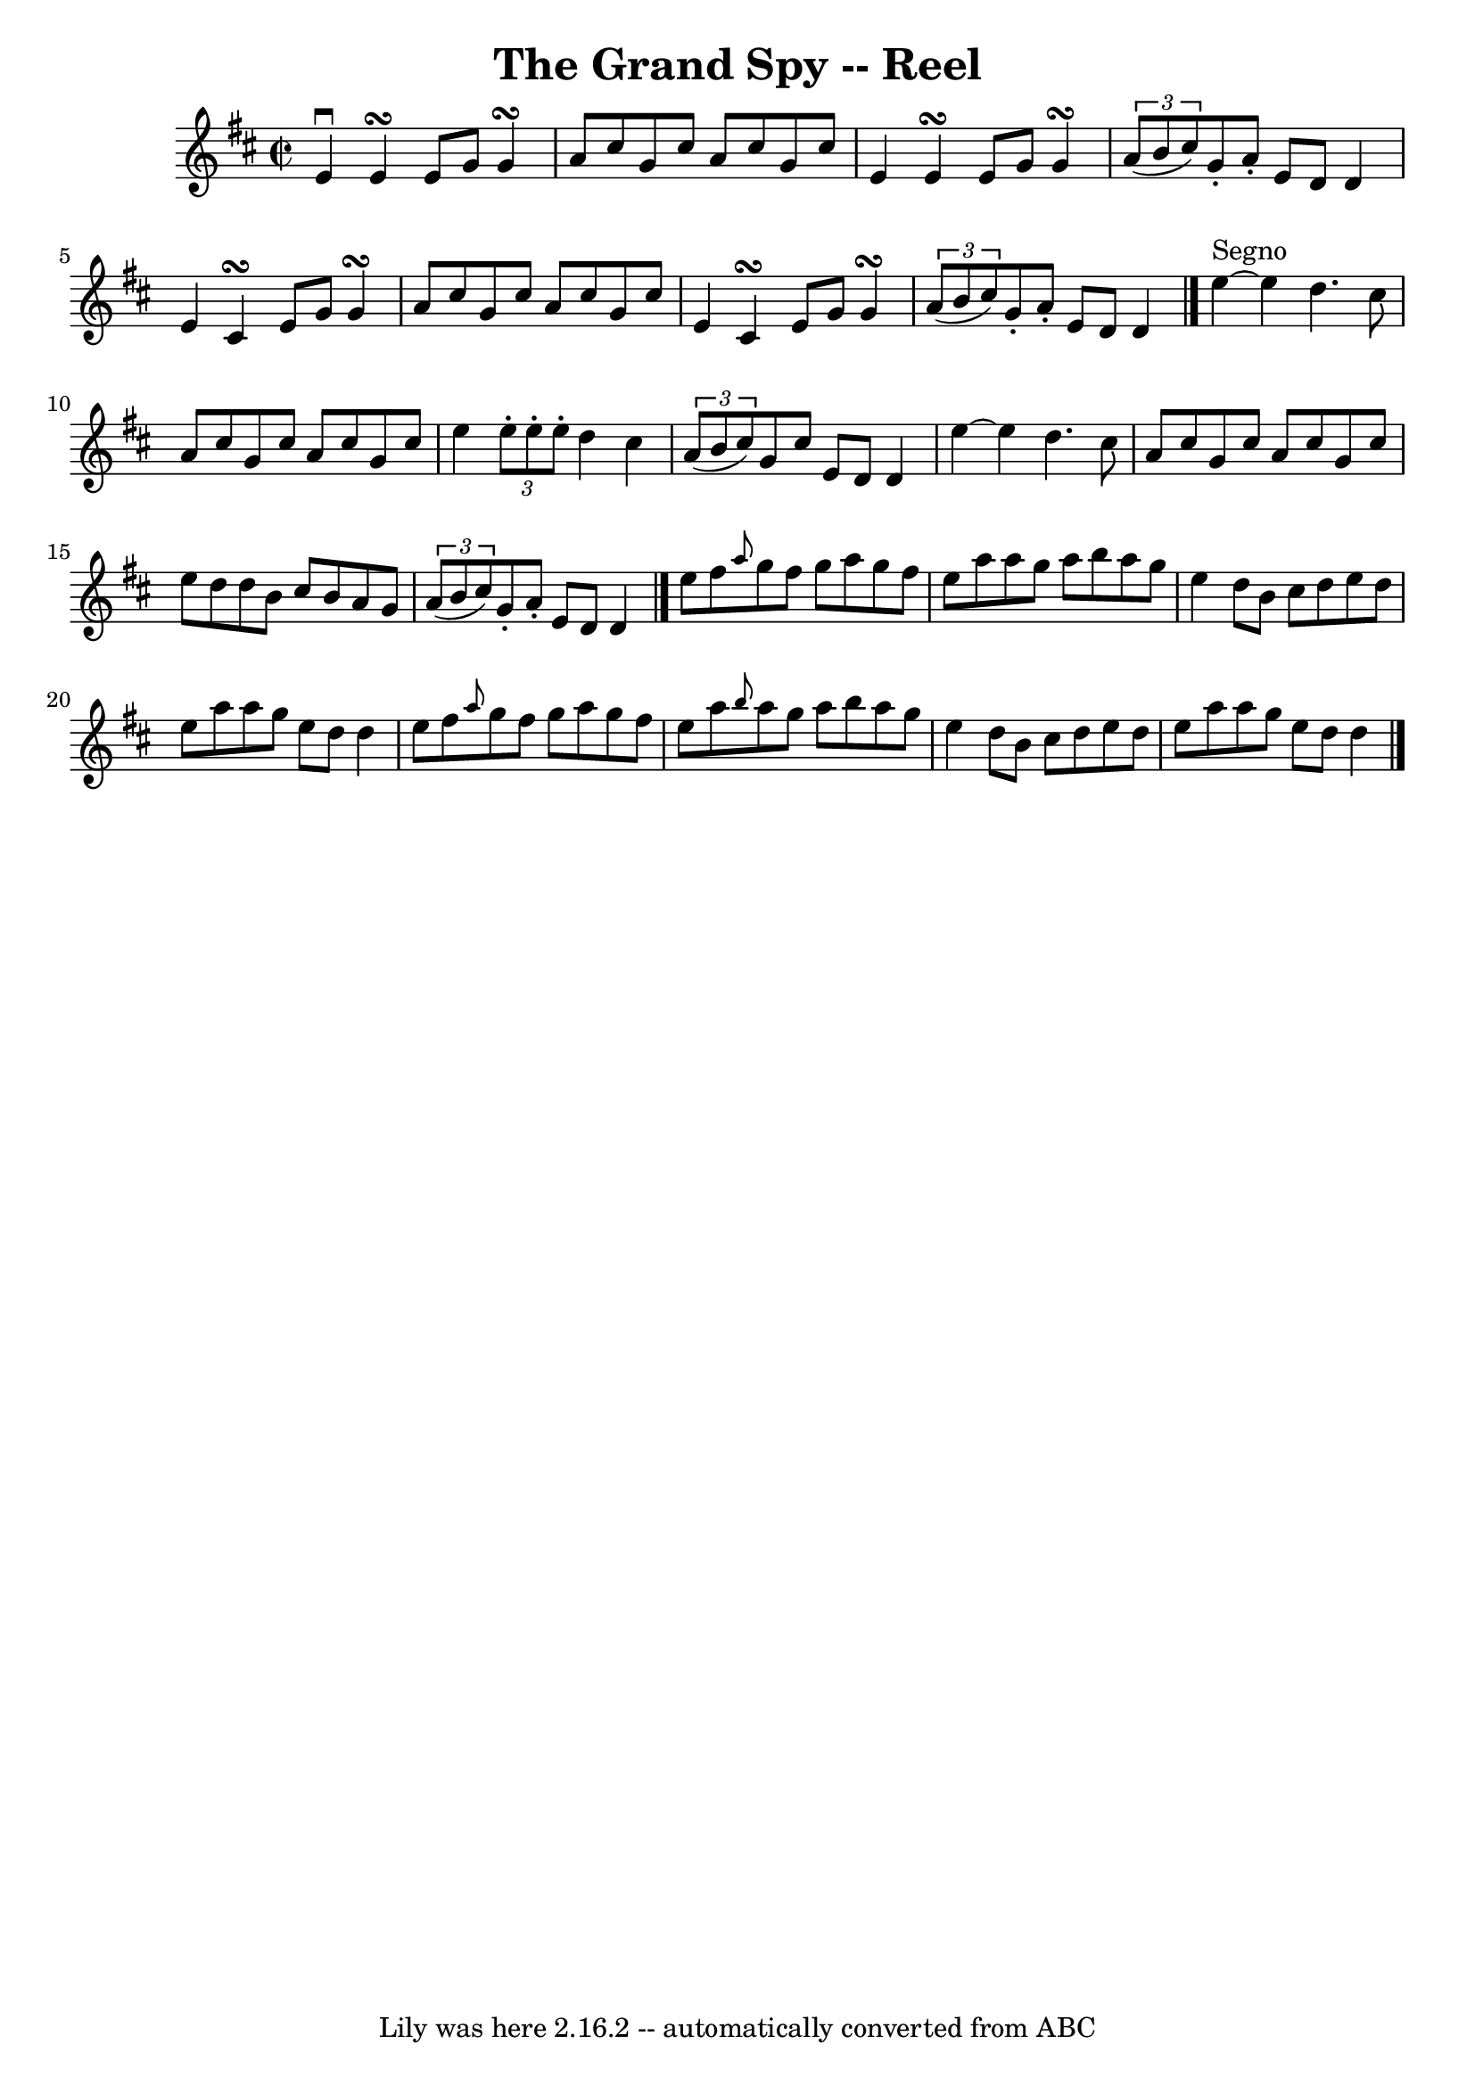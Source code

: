 \version "2.7.40"
\header {
	book = "Ryan's Mammoth Collection"
	crossRefNumber = "1"
	footnotes = "\\\\173\\\\This tune sounds better with 0 sharps, the book has 2."
	tagline = "Lily was here 2.16.2 -- automatically converted from ABC"
	title = "The Grand Spy -- Reel"
}
voicedefault =  {
\set Score.defaultBarType = "empty"

\override Staff.TimeSignature #'style = #'C
 \time 2/2 \key d \major e'4^\downbow e'4\turn e'8 g'8 g'4\turn   
 |
 a'8 cis''8 g'8 cis''8 a'8 cis''8 g'8 cis''8    
|
 e'4 e'4\turn e'8 g'8 g'4\turn    |
   \times 2/3 { 
 a'8 (b'8 cis''8) } g'8 -. a'8 -. e'8 d'8 d'4    |
 
 e'4 cis'4\turn e'8 g'8 g'4\turn    |
 a'8 cis''8    
g'8 cis''8 a'8 cis''8 g'8 cis''8    |
 e'4 cis'4 
\turn e'8 g'8 g'4\turn    |
   \times 2/3 { a'8 (b'8    
cis''8) } g'8 -. a'8 -. e'8 d'8 d'4    \bar "|." e''4 
^"Segno"  ~ e''4 d''4. cis''8    |
 a'8 cis''8 g'8    
cis''8 a'8 cis''8 g'8 cis''8    |
 e''4  \times 2/3 {   
e''8 -. e''8 -. e''8 -. } d''4 cis''4    |
   \times 2/3 { a'8 
(b'8 cis''8) } g'8 cis''8 e'8 d'8 d'4    |
     
e''4   ~ e''4 d''4. cis''8    |
 a'8 cis''8 g'8    
cis''8 a'8 cis''8 g'8 cis''8    |
 e''8 d''8 d''8    
b'8 cis''8 b'8 a'8 g'8    |
   \times 2/3 { a'8 (b'8    
cis''8) } g'8 -. a'8 -. e'8 d'8 d'4    \bar "|." e''8    
fis''8  \grace { a''8  } g''8 fis''8 g''8 a''8 g''8 fis''8  
  |
 e''8 a''8 a''8 g''8 a''8 b''8 a''8 g''8    
|
 e''4 d''8 b'8 cis''8 d''8 e''8 d''8    |
   
e''8 a''8 a''8 g''8 e''8 d''8 d''4    |
 e''8    
fis''8  \grace { a''8  } g''8 fis''8 g''8 a''8 g''8 fis''8  
  |
 e''8 a''8  \grace { b''8  } a''8 g''8 a''8 b''8   
 a''8 g''8    |
 e''4 d''8 b'8 cis''8 d''8 e''8    
d''8    |
 e''8 a''8 a''8 g''8 e''8 d''8 d''4      
\bar "|."   
}

\score{
    <<

	\context Staff="default"
	{
	    \voicedefault 
	}

    >>
	\layout {
	}
	\midi {}
}
